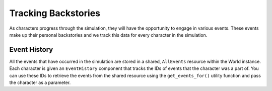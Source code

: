 Tracking Backstories
====================

As characters progress through the simulation, they will have the opportunity
to engage in various events. These events make up their personal backstories
and we track this data for every character in the simulation.

Event History
-------------

All the events that have occurred in the simulation are stored in a shared,
``AllEvents`` resource within the World instance. Each character is given an
``EventHistory`` component that tracks the IDs of events that the character was
a part of. You can use these IDs to retrieve the events from the shared resource
using the ``get_events_for()`` utility function and pass the character as a
parameter.
